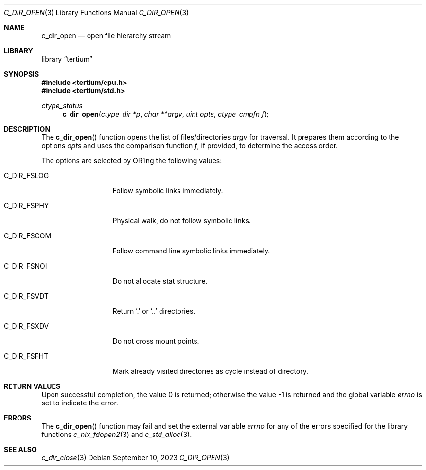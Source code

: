 .Dd $Mdocdate: September 10 2023 $
.Dt C_DIR_OPEN 3
.Os
.Sh NAME
.Nm c_dir_open
.Nd open file hierarchy stream
.Sh LIBRARY
.Lb tertium
.Sh SYNOPSIS
.In tertium/cpu.h
.In tertium/std.h
.Ft ctype_status
.Fn c_dir_open "ctype_dir *p" "char **argv" "uint opts" "ctype_cmpfn f"
.Sh DESCRIPTION
The
.Fn c_dir_open
function opens the list of files/directories
.Fa argv
for traversal. It prepares them according to the options
.Fa opts
and uses the comparison function
.Fa f ,
if provided, to determine the access order.
.Pp
The options are selected by
.Tn OR Ns 'ing
the following values:
.Bl -tag -width XXXXXXXXXXX
.It Dv C_DIR_FSLOG
Follow symbolic links immediately.
.It Dv C_DIR_FSPHY
Physical walk, do not follow symbolic links.
.It Dv C_DIR_FSCOM
Follow command line symbolic links immediately.
.It Dv C_DIR_FSNOI
Do not allocate stat structure.
.It Dv C_DIR_FSVDT
Return '.' or '..' directories.
.It Dv C_DIR_FSXDV
Do not cross mount points.
.It Dv C_DIR_FSFHT
Mark already visited directories as cycle instead of directory.
.El
.Sh RETURN VALUES
.Rv -std
.Sh ERRORS
The
.Fn c_dir_open
function may fail and set the external variable
.Va errno
for any of the errors specified for the library functions
.Xr c_nix_fdopen2 3
and
.Xr c_std_alloc 3 .
.Sh SEE ALSO
.Xr c_dir_close 3
